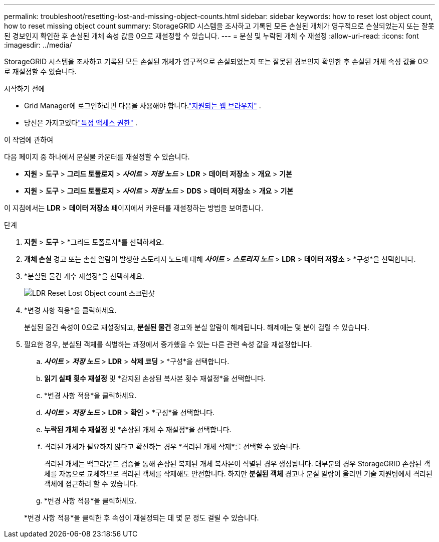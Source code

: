 ---
permalink: troubleshoot/resetting-lost-and-missing-object-counts.html 
sidebar: sidebar 
keywords: how to reset lost object count, how to reset missing object count 
summary: StorageGRID 시스템을 조사하고 기록된 모든 손실된 개체가 영구적으로 손실되었는지 또는 잘못된 경보인지 확인한 후 손실된 개체 속성 값을 0으로 재설정할 수 있습니다. 
---
= 분실 및 누락된 개체 수 재설정
:allow-uri-read: 
:icons: font
:imagesdir: ../media/


[role="lead"]
StorageGRID 시스템을 조사하고 기록된 모든 손실된 개체가 영구적으로 손실되었는지 또는 잘못된 경보인지 확인한 후 손실된 개체 속성 값을 0으로 재설정할 수 있습니다.

.시작하기 전에
* Grid Manager에 로그인하려면 다음을 사용해야 합니다.link:../admin/web-browser-requirements.html["지원되는 웹 브라우저"] .
* 당신은 가지고있다link:../admin/admin-group-permissions.html["특정 액세스 권한"] .


.이 작업에 관하여
다음 페이지 중 하나에서 분실물 카운터를 재설정할 수 있습니다.

* *지원* > *도구* > *그리드 토폴로지* > *_사이트_* > *_저장 노드_* > *LDR* > *데이터 저장소* > *개요* > *기본*
* *지원* > *도구* > *그리드 토폴로지* > *_사이트_* > *_저장 노드_* > *DDS* > *데이터 저장소* > *개요* > *기본*


이 지침에서는 *LDR* > *데이터 저장소* 페이지에서 카운터를 재설정하는 방법을 보여줍니다.

.단계
. *지원* > *도구* > *그리드 토폴로지*를 선택하세요.
. *개체 손실* 경고 또는 손실 알람이 발생한 스토리지 노드에 대해 *_사이트_* > *_스토리지 노드_* > *LDR* > *데이터 저장소* > *구성*을 선택합니다.
. *분실된 물건 개수 재설정*을 선택하세요.
+
image::../media/reset_ldr_lost_object_count.gif[LDR Reset Lost Object count 스크린샷]

. *변경 사항 적용*을 클릭하세요.
+
분실된 물건 속성이 0으로 재설정되고, *분실된 물건* 경고와 분실 알람이 해제됩니다. 해제에는 몇 분이 걸릴 수 있습니다.

. 필요한 경우, 분실된 객체를 식별하는 과정에서 증가했을 수 있는 다른 관련 속성 값을 재설정합니다.
+
.. *_사이트_* > *_저장 노드_* > *LDR* > *삭제 코딩* > *구성*을 선택합니다.
.. *읽기 실패 횟수 재설정* 및 *감지된 손상된 복사본 횟수 재설정*을 선택합니다.
.. *변경 사항 적용*을 클릭하세요.
.. *_사이트_* > *_저장 노드_* > *LDR* > *확인* > *구성*을 선택합니다.
.. *누락된 개체 수 재설정* 및 *손상된 개체 수 재설정*을 선택합니다.
.. 격리된 개체가 필요하지 않다고 확신하는 경우 *격리된 개체 삭제*를 선택할 수 있습니다.
+
격리된 개체는 백그라운드 검증을 통해 손상된 복제된 개체 복사본이 식별된 경우 생성됩니다.  대부분의 경우 StorageGRID 손상된 객체를 자동으로 교체하므로 격리된 객체를 삭제해도 안전합니다.  하지만 *분실된 객체* 경고나 분실 알람이 울리면 기술 지원팀에서 격리된 객체에 접근하려 할 수 있습니다.

.. *변경 사항 적용*을 클릭하세요.


+
*변경 사항 적용*을 클릭한 후 속성이 재설정되는 데 몇 분 정도 걸릴 수 있습니다.



